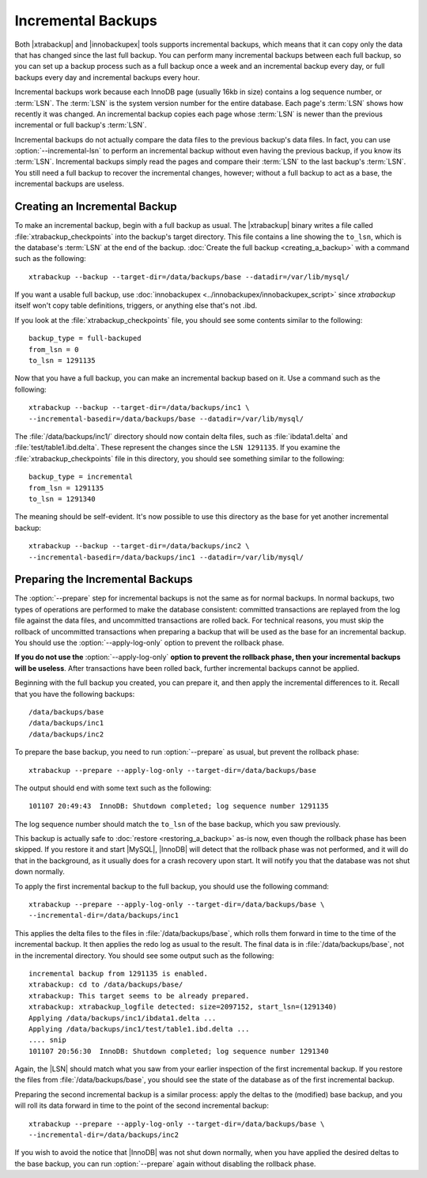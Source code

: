 =====================
 Incremental Backups
=====================

Both |xtrabackup| and |innobackupex| tools supports incremental backups, which means that it can copy only the data that has changed since the last full backup. You can perform many incremental backups between each full backup, so you can set up a backup process such as a full backup once a week and an incremental backup every day, or full backups every day and incremental backups every hour.

Incremental backups work because each InnoDB page (usually 16kb in size) contains a log sequence number, or :term:`LSN`. The :term:`LSN` is the system version number for the entire database. Each page's :term:`LSN` shows how recently it was changed. An incremental backup copies each page whose :term:`LSN` is newer than the previous incremental or full backup's :term:`LSN`.

Incremental backups do not actually compare the data files to the previous backup's data files. In fact, you can use :option:`--incremental-lsn` to perform an incremental backup without even having the previous backup, if you know its :term:`LSN`. Incremental backups simply read the pages and compare their :term:`LSN` to the last backup's :term:`LSN`. You still need a full backup to recover the incremental changes, however; without a full backup to act as a base, the incremental backups are useless.

Creating an Incremental Backup
==============================

To make an incremental backup, begin with a full backup as usual. The |xtrabackup| binary writes a file called :file:`xtrabackup_checkpoints` into the backup's target directory. This file contains a line showing the ``to_lsn``, which is the database's :term:`LSN` at the end of the backup. :doc:`Create the full backup <creating_a_backup>` with a command such as the following: ::

  xtrabackup --backup --target-dir=/data/backups/base --datadir=/var/lib/mysql/

If you want a usable full backup, use :doc:`innobackupex <../innobackupex/innobackupex_script>` since `xtrabackup` itself won't copy table definitions, triggers, or anything else that's not .ibd.

If you look at the :file:`xtrabackup_checkpoints` file, you should see some contents similar to the following: ::

  backup_type = full-backuped
  from_lsn = 0
  to_lsn = 1291135

Now that you have a full backup, you can make an incremental backup based on it. Use a command such as the following: ::

  xtrabackup --backup --target-dir=/data/backups/inc1 \
  --incremental-basedir=/data/backups/base --datadir=/var/lib/mysql/

The :file:`/data/backups/inc1/` directory should now contain delta files, such as :file:`ibdata1.delta` and :file:`test/table1.ibd.delta`. These represent the changes since the ``LSN 1291135``. If you examine the :file:`xtrabackup_checkpoints` file in this directory, you should see something similar to the following:  ::

  backup_type = incremental
  from_lsn = 1291135
  to_lsn = 1291340

The meaning should be self-evident. It's now possible to use this directory as the base for yet another incremental backup: ::

  xtrabackup --backup --target-dir=/data/backups/inc2 \
  --incremental-basedir=/data/backups/inc1 --datadir=/var/lib/mysql/

Preparing the Incremental Backups
=================================

The :option:`--prepare` step for incremental backups is not the same as for normal backups. In normal backups, two types of operations are performed to make the database consistent: committed transactions are replayed from the log file against the data files, and uncommitted transactions are rolled back. For technical reasons, you must skip the rollback of uncommitted transactions when preparing a backup that will be used as the base for an incremental backup. You should use the :option:`--apply-log-only` option to prevent the rollback phase.

**If you do not use the** :option:`--apply-log-only` **option to prevent the rollback phase, then your incremental backups will be useless**. After transactions have been rolled back, further incremental backups cannot be applied.

Beginning with the full backup you created, you can prepare it, and then apply the incremental differences to it. Recall that you have the following backups: ::

  /data/backups/base
  /data/backups/inc1
  /data/backups/inc2

To prepare the base backup, you need to run :option:`--prepare` as usual, but prevent the rollback phase: ::

  xtrabackup --prepare --apply-log-only --target-dir=/data/backups/base

The output should end with some text such as the following: ::

  101107 20:49:43  InnoDB: Shutdown completed; log sequence number 1291135

The log sequence number should match the ``to_lsn`` of the base backup, which you saw previously.

This backup is actually safe to :doc:`restore <restoring_a_backup>` as-is now, even though the rollback phase has been skipped. If you restore it and start |MySQL|, |InnoDB| will detect that the rollback phase was not performed, and it will do that in the background, as it usually does for a crash recovery upon start. It will notify you that the database was not shut down normally.

To apply the first incremental backup to the full backup, you should use the following command: ::

  xtrabackup --prepare --apply-log-only --target-dir=/data/backups/base \
  --incremental-dir=/data/backups/inc1

This applies the delta files to the files in :file:`/data/backups/base`, which rolls them forward in time to the time of the incremental backup. It then applies the redo log as usual to the result. The final data is in :file:`/data/backups/base`, not in the incremental directory. You should see some output such as the following: ::

  incremental backup from 1291135 is enabled.
  xtrabackup: cd to /data/backups/base/
  xtrabackup: This target seems to be already prepared.
  xtrabackup: xtrabackup_logfile detected: size=2097152, start_lsn=(1291340)
  Applying /data/backups/inc1/ibdata1.delta ...
  Applying /data/backups/inc1/test/table1.ibd.delta ...
  .... snip
  101107 20:56:30  InnoDB: Shutdown completed; log sequence number 1291340

Again, the |LSN| should match what you saw from your earlier inspection of the first incremental backup. If you restore the files from :file:`/data/backups/base`, you should see the state of the database as of the first incremental backup.

Preparing the second incremental backup is a similar process: apply the deltas to the (modified) base backup, and you will roll its data forward in time to the point of the second incremental backup: ::

  xtrabackup --prepare --apply-log-only --target-dir=/data/backups/base \
  --incremental-dir=/data/backups/inc2

If you wish to avoid the notice that |InnoDB| was not shut down normally, when you have applied the desired deltas to the base backup, you can run :option:`--prepare` again without disabling the rollback phase.
